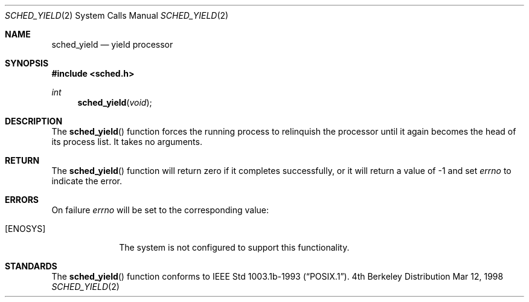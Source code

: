 .\"	$Id:$
.\" Copyright (c) 1998 HD Associates, Inc.
.\" All rights reserved.
.\"
.\" Redistribution and use in source and binary forms, with or without
.\" modification, are permitted provided that the following conditions
.\" are met:
.\" 1. Redistributions of source code must retain the above copyright
.\"    notice, this list of conditions and the following disclaimer.
.\" 2. Redistributions in binary form must reproduce the above copyright
.\"    notice, this list of conditions and the following disclaimer in the
.\"    documentation and/or other materials provided with the distribution.
.\"
.\" THIS SOFTWARE IS PROVIDED BY THE AUTHOR AND CONTRIBUTORS ``AS IS'' AND
.\" ANY EXPRESS OR IMPLIED WARRANTIES, INCLUDING, BUT NOT LIMITED TO, THE
.\" IMPLIED WARRANTIES OF MERCHANTABILITY AND FITNESS FOR A PARTICULAR PURPOSE
.\" ARE DISCLAIMED.  IN NO EVENT SHALL THE AUTHOR OR CONTRIBUTORS BE LIABLE
.\" FOR ANY DIRECT, INDIRECT, INCIDENTAL, SPECIAL, EXEMPLARY, OR CONSEQUENTIAL
.\" DAMAGES (INCLUDING, BUT NOT LIMITED TO, PROCUREMENT OF SUBSTITUTE GOODS
.\" OR SERVICES; LOSS OF USE, DATA, OR PROFITS; OR BUSINESS INTERRUPTION)
.\" HOWEVER CAUSED AND ON ANY THEORY OF LIABILITY, WHETHER IN CONTRACT, STRICT
.\" LIABILITY, OR TORT (INCLUDING NEGLIGENCE OR OTHERWISE) ARISING IN ANY WAY
.\" OUT OF THE USE OF THIS SOFTWARE, EVEN IF ADVISED OF THE POSSIBILITY OF
.\" SUCH DAMAGE.
.\"
.Dd Mar 12, 1998
.Dt SCHED_YIELD 2
.Os BSD 4
.Sh NAME
.Nm sched_yield
.Nd yield processor
.Sh SYNOPSIS
.Fd #include <sched.h>
.Ft int
.Fn sched_yield void
.Sh DESCRIPTION
The
.Fn sched_yield
function forces the running process to relinquish the processor until it
again becomes the head of its process list.  It takes no arguments.
.Sh RETURN
The 
.Fn sched_yield
function will return zero if it completes successfully, or it
will return a value of -1 and set
.Va errno
to indicate the error.
.Sh ERRORS
On failure
.Va errno
will be set to the corresponding value:
.Bl -tag -width [EFAULT]
.It Bq Er ENOSYS
The system is not configured to support this functionality.
.Sh STANDARDS
The
.Fn sched_yield 
function conforms to
.St -p1003.1b-93 .
